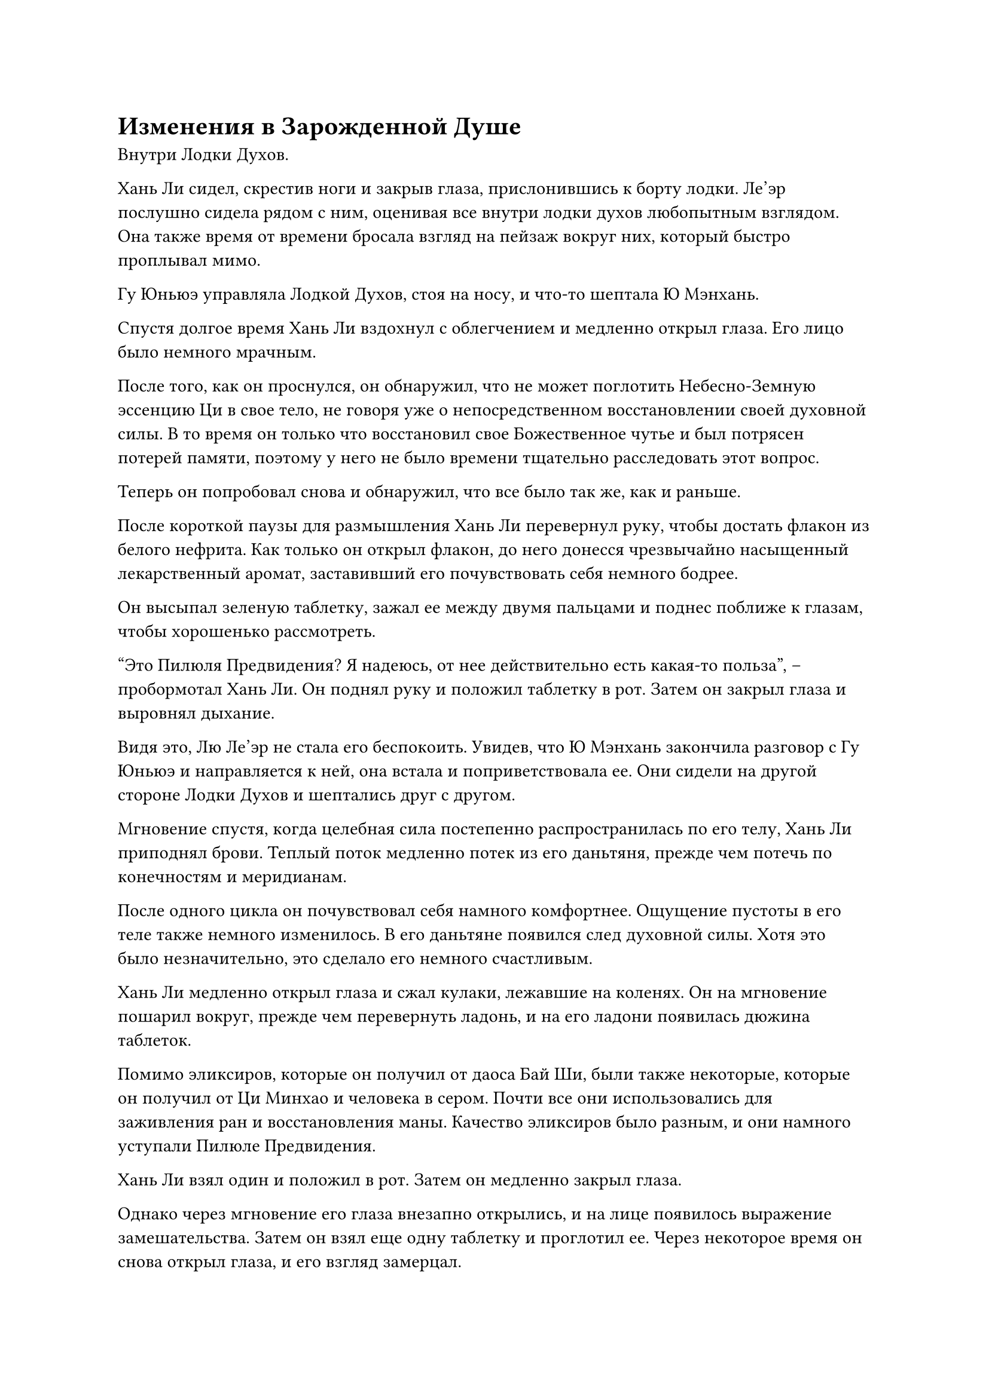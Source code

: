 = Изменения в Зарожденной Душе

Внутри Лодки Духов.

Хань Ли сидел, скрестив ноги и закрыв глаза, прислонившись к борту лодки. Ле'эр послушно сидела рядом с ним, оценивая все внутри лодки духов любопытным взглядом. Она также время от времени бросала взгляд на пейзаж вокруг них, который быстро проплывал мимо.

Гу Юньюэ управляла Лодкой Духов, стоя на носу, и что-то шептала Ю Мэнхань.

Спустя долгое время Хань Ли вздохнул с облегчением и медленно открыл глаза. Его лицо было немного мрачным.

После того, как он проснулся, он обнаружил, что не может поглотить Небесно-Земную эссенцию Ци в свое тело, не говоря уже о непосредственном восстановлении своей духовной силы. В то время он только что восстановил свое Божественное чутье и был потрясен потерей памяти, поэтому у него не было времени тщательно расследовать этот вопрос.

Теперь он попробовал снова и обнаружил, что все было так же, как и раньше.

После короткой паузы для размышления Хань Ли перевернул руку, чтобы достать флакон из белого нефрита. Как только он открыл флакон, до него донесся чрезвычайно насыщенный лекарственный аромат, заставивший его почувствовать себя немного бодрее.

Он высыпал зеленую таблетку, зажал ее между двумя пальцами и поднес поближе к глазам, чтобы хорошенько рассмотреть.

"Это Пилюля Предвидения? Я надеюсь, от нее действительно есть какая-то польза", -- пробормотал Хань Ли. Он поднял руку и положил таблетку в рот. Затем он закрыл глаза и выровнял дыхание.

Видя это, Лю Ле'эр не стала его беспокоить. Увидев, что Ю Мэнхань закончила разговор с Гу Юньюэ и направляется к ней, она встала и поприветствовала ее. Они сидели на другой стороне Лодки Духов и шептались друг с другом.

Мгновение спустя, когда целебная сила постепенно распространилась по его телу, Хань Ли приподнял брови. Теплый поток медленно потек из его даньтяня, прежде чем потечь по конечностям и меридианам.

После одного цикла он почувствовал себя намного комфортнее. Ощущение пустоты в его теле также немного изменилось. В его даньтяне появился след духовной силы. Хотя это было незначительно, это сделало его немного счастливым.

Хань Ли медленно открыл глаза и сжал кулаки, лежавшие на коленях. Он на мгновение пошарил вокруг, прежде чем перевернуть ладонь, и на его ладони появилась дюжина таблеток.

Помимо эликсиров, которые он получил от даоса Бай Ши, были также некоторые, которые он получил от Ци Минхао и человека в сером. Почти все они использовались для заживления ран и восстановления маны. Качество эликсиров было разным, и они намного уступали Пилюле Предвидения.

Хань Ли взял один и положил в рот. Затем он медленно закрыл глаза.

Однако через мгновение его глаза внезапно открылись, и на лице появилось выражение замешательства. Затем он взял еще одну таблетку и проглотил ее.
Через некоторое время он снова открыл глаза, и его взгляд замерцал.

Только что, когда две таблетки попали в его желудок, это было похоже на то, как глиняный бык входит в море. Не было слышно ни малейшего звука. Он не чувствовал накопления лекарственной силы, и при этом он не чувствовал ни малейшего проявления магической силы.

Выражение лица Хань Ли стало серьезным, когда он одну за другой проглотил таблетки, которые держал в руке.

Очень быстро единственным, что осталось у него на ладони, была темно-золотая таблетка размером с большой палец.

Ранг этой таблетки не был низким. Это было примерно то же самое, что и у Пилюли Предвидения. Он догадался, что это была спасительная таблетка Ци Минхао.

Хань Ли бесстрастно посмотрел на таблетку и бросил ее в рот.

На этот раз он не был разочарован. Целебная сила золотой пилюли медленно растворилась, как и раньше, превратившись в струйку духовной силы и перетекая в его даньтянь, медленно увеличивая его магическую силу.

Только тогда выражение лица Хань Ли расслабилось.

Пока эликсиры были эффективны, восстановить его духовную силу было бы нетрудно.

Что касается других эликсиров, которые не сработали, то, скорее всего, это произошло потому, что их ранг был слишком низким, а целебная сила недостаточно сильной.

В этот момент в его голове внезапно прозвучал глубокий голос.

"Поздравляю, друг Хань. У тебя есть надежда восстановить свою духовную силу".

"Это просто дерево без корней и вода без источника!" -- Хань Ли горько улыбнулся и ответил.

"Это лучше, чем ничего. Чем больше духовной силы восстановит друг Хань, тем больше у нас с тобой надежды вернуться в Царство Бессмертных", -- равнодушно сказал Волшебный Свет.

"Это правда, но я боюсь, что это будет не так просто." -- медленно ответил Хань Ли.

"Если эликсиры такие, как эти, то что насчет камней духа?" -- снова спросил Волшебный Свет.

"Даже если ты этого не скажешь, я все равно хочу попробовать", -- Хань Ли улыбнулся и ответил.

Затем он повернул ладонь, и в его ладони появилось несколько зеленых духовных камней разного размера. Он сжал кулак, и духовные камни немедленно засветились слабым зеленым светом.

Когда Лю Ле'эр и Ю Мэнхань увидели зеленый огонек на борту Хань Ли, они не могли не посмотреть на него. Гу Юньюэ, стоявшая на носу корабля, никак не отреагировала.

Зеленая духовная сила медленно вытекала из камней духа. Покружившись некоторое время вокруг ладони Хань Ли, она постепенно стала туманной и расплывчатой.

Через некоторое время зеленый свет постепенно рассеялся и растворился в воздухе.

Хань Ли выпустил камни духа, которые потускнели в его руке. Его взгляд был неуверенным, и он погрузился в размышления.

"Что происходит, камни духа не могут быть поглощены?" -- голос Волшебного Света снова зазвучал в голове Хань Ли.

После минутного молчания Хань Ли ответил: "Возможно, это то же самое, что и эликсиры. Эти духовные камни слишком низкого качества, и духовная сила, которую они содержат, недостаточно чиста, поэтому они не могут быть преобразованы в духовную силу."

"Если это так, то пока есть много высококачественных эликсиров и камней духа самого высокого качества, то восстановление твоих сил - всего лишь вопрос времени", -- сказал Волшебный Свет после минутного молчания.

"Это не так просто. Полезны ли камни духа высшего качества или нет, мы сможем узнать только после того, как попробуем. К счастью, мое физическое тело и основа духовного восприятия все еще стабильны. Даже если я не смогу поглотить сущность мира, я смогу медленно восстанавливаться самостоятельно", -- Хань Ли глубоко вздохнул и сказал с некоторой подавленностью.

"Друг Хань слишком скромен. Из того, что я видел в прошлом, если твое физическое тело и основа духовных чувств только стабильны, то в этом мире не так много людей, которых можно считать несравненно сильными. Поскольку есть направление, я только надеюсь, что ты скоро сможешь восстановиться", -- неторопливо произнес Волшебный Свет, а затем замолчал.

Хань Ли вздохнул. В сумке для хранения, которую он взял раньше, не было камня духа лучшего качества, иначе он попробовал бы его напрямую.

Он снова тщательно проверил духовную силу в своем теле и обнаружил, что теперь она эквивалентна средней стадии Зарождающейся Души обычного культиватора. Если бы он хотел продолжать совершенствоваться, он мог бы либо снова поглотить сущность мира, либо непосредственно проглотить высококачественные эликсиры, чтобы восстановить духовную силу.

Хань Ли подумал об этом и нахмурился. Он не мог не погрузить свое духовное чутье в глубины своего даньтяня и непосредственно заглянуть внутрь своего тела.

Он увидел, что весь его даньтянь, казалось, был окутан бесконечным густым туманом. В глубине густого тумана виднелся тонкий слой золотого света, похожий на желтую лампу в ночи.

Хань Ли спроецировал свое духовное чувство внутрь и увидел маленького человека с золотистым телом, излучающим свет, сидящего в густом тумане. Его внешность и поведение были точно такими же, как у Хань Ли. Это была его Зарождающаяся Душа.

Выражение Зарождающейся Души было спокойным. Его глаза были слегка закрыты, а руки свисали по бокам, как будто он спал.

Причина, по которой он не мог впитать сущность мира в свое тело, естественно, была связана с появлением Зарождающейся Души.

Когда он впервые проснулся, он использовал свое духовное чутье, чтобы охватить его, но обнаружил, что его духовное чутье не может проникнуть в Зарождающуюся Душу, не говоря уже о том, чтобы пробудить ее.

Если бы не слабая духовная связь глубоко в его сердце с Зарождающейся Душой, он бы почти подумал, что его Зарождающаяся Душа стала внешним объектом.

В этот момент в голове Хань Ли быстро промелькнули все виды секретных техник. В конце концов, он сделал ручную печать, и оставшаяся магическая сила в его даньтяне возросла, прежде чем превратиться в серию серебряных рун, которые медленно прилипли к его Зарождающейся Душе.

"Пуфф-пуфф", послышалось несколько приглушенных звуков.

Как только серебряная руна коснулась кожи маленького золотого человечка, она вспыхнула серебряным светом и рассеялась.

Лицо Хань Ли вытянулось, но он не был слишком удивлен. Он немедленно изменил жест в своем сердце. Следы молочно-белого света появились вокруг маленького золотого человечка в его даньтяне и медленно опутали маленького человечка …

Несколько часов спустя.

Хань Ли открыл глаза и сделал глубокий вдох, проглотив комок крови, который подступил к горлу.

Только что он, не колеблясь, применил Технику Очищения Духа, мистическую технику Небесного царства, и насильственно использовал свое духовное чутье, чтобы вторгнуться в тело Зарождающейся Души. В результате от Зарождающейся Души смутно исходила ужасающая сила. Это на самом деле заставило его духовное чутье внезапно восстановиться, и его духовная сила была обращена вспять, заставляя его страдать от обратной реакции мистической техники.

Это было также потому, что его физическое тело и духовное чувство были достаточно сильными. Если бы с этим столкнулся кто-то другой, их меридианы были бы нарушены, и если бы это было серьезно, они действительно стали бы идиотами под воздействием духовного чувства.

#pagebreak()
